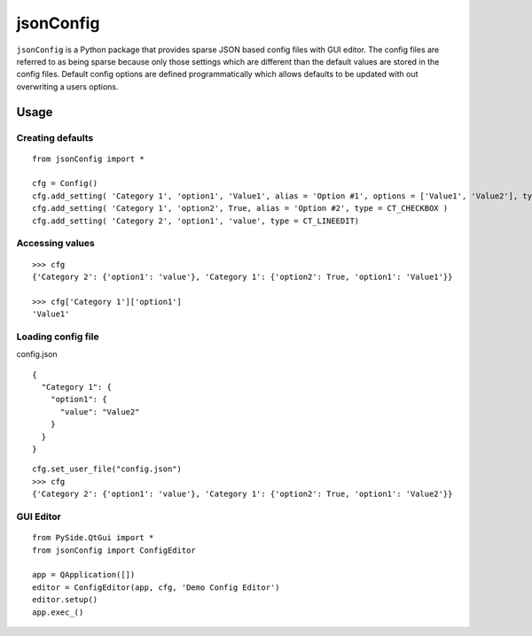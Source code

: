 ==========
jsonConfig
==========

``jsonConfig`` is a Python package that provides sparse JSON based config files with GUI editor.
The config files are referred to as being sparse because only those settings which are different than
the default values are stored in the config files. Default config options are defined programmatically
which allows defaults to be updated with out overwriting a users options.

Usage
=====

Creating defaults
-----------------
::

  from jsonConfig import *

  cfg = Config()
  cfg.add_setting( 'Category 1', 'option1', 'Value1', alias = 'Option #1', options = ['Value1', 'Value2'], type = CT_COMBO, about = 'An example option.' )
  cfg.add_setting( 'Category 1', 'option2', True, alias = 'Option #2', type = CT_CHECKBOX )
  cfg.add_setting( 'Category 2', 'option1', 'value', type = CT_LINEEDIT)
  

Accessing values
----------------
::
 
  >>> cfg
  {'Category 2': {'option1': 'value'}, 'Category 1': {'option2': True, 'option1': 'Value1'}}
  
  >>> cfg['Category 1']['option1']
  'Value1'
  
Loading config file
-------------------

config.json
::

  {
    "Category 1": {
      "option1": {
        "value": "Value2"
      }
    }
  }
  
::

  cfg.set_user_file("config.json")
  >>> cfg
  {'Category 2': {'option1': 'value'}, 'Category 1': {'option2': True, 'option1': 'Value2'}}
  
GUI Editor
----------
::

  from PySide.QtGui import *
  from jsonConfig import ConfigEditor

  app = QApplication([])
  editor = ConfigEditor(app, cfg, 'Demo Config Editor')
  editor.setup()
  app.exec_()
  
.. image:: http://ompldr.org/vZnRscg